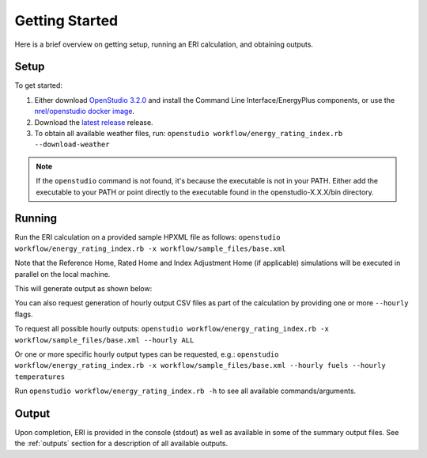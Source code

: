 Getting Started
===============

Here is a brief overview on getting setup, running an ERI calculation, and obtaining outputs.

Setup
-----

To get started:

#. Either download `OpenStudio 3.2.0 <https://github.com/NREL/OpenStudio/releases/tag/v3.2.0>`_ and install the Command Line Interface/EnergyPlus components, or use the `nrel/openstudio docker image <https://hub.docker.com/r/nrel/openstudio>`_.
#. Download the `latest release <https://github.com/NREL/OpenStudio-ERI/releases>`_ release.
#. To obtain all available weather files, run: ``openstudio workflow/energy_rating_index.rb --download-weather``

.. note:: 

  If the ``openstudio`` command is not found, it's because the executable is not in your PATH. Either add the executable to your PATH or point directly to the executable found in the openstudio-X.X.X/bin directory.

.. _running:

Running
-------

Run the ERI calculation on a provided sample HPXML file as follows:
``openstudio workflow/energy_rating_index.rb -x workflow/sample_files/base.xml``

Note that the Reference Home, Rated Home and Index Adjustment Home (if applicable) simulations will be executed in parallel on the local machine.

This will generate output as shown below:

.. image:: https://user-images.githubusercontent.com/5861765/82058115-8be1cc80-9681-11ea-9288-8b1eca5ec422.png

You can also request generation of hourly output CSV files as part of the calculation by providing one or more ``--hourly`` flags.

To request all possible hourly outputs:
``openstudio workflow/energy_rating_index.rb -x workflow/sample_files/base.xml --hourly ALL``

Or one or more specific hourly output types can be requested, e.g.:
``openstudio workflow/energy_rating_index.rb -x workflow/sample_files/base.xml --hourly fuels --hourly temperatures``

Run ``openstudio workflow/energy_rating_index.rb -h`` to see all available commands/arguments.

Output
------

Upon completion, ERI is provided in the console (stdout) as well as available in some of the summary output files.
See the :ref:`outputs` section for a description of all available outputs.
